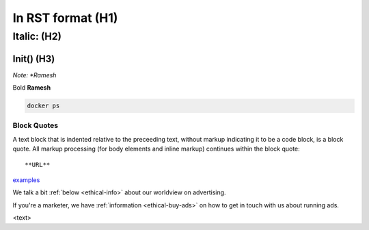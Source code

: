 In RST format (H1)
=============

Italic: (H2)
------

Init() (H3)
******

*Note:
*Ramesh*

Bold
**Ramesh**

.. code:: bash

   docker ps
   
Block Quotes
::::::::::::
A text block that is indented relative to the preceeding text, without
markup indicating it to be a code block, is a block quote. All markup
processing (for body elements and inline markup) continues within the block
quote::

**URL**
`examples <https://github.com/hyperledger/fabric/tree/master/examples/chaincode/go>`_


We talk a bit :ref:`below <ethical-info>` about our worldview on advertising.

If you're a marketer,
we have :ref:`information <ethical-buy-ads>` on how to get in touch with us about running ads.

.. _ethical-info:

<text>
